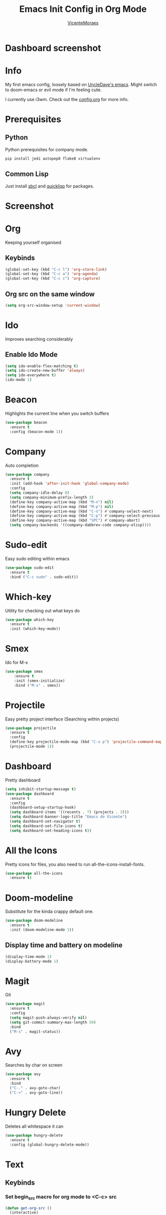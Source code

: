 #+TITLE: Emacs Init Config in Org Mode
#+AUTHOR: [[https://github.com/VicenteMoraes][VicenteMoraes]]

* Dashboard screenshot
[[./images/dashboard_screenshot.png]]


* Info
My first emacs config, loosely based on [[https://github.com/daedreth/UncleDavesEmacs][UncleDave's emacs]]. 
Might switch to doom-emacs or evil mode if I'm feeling cute.

I currently use i3wm. Check out the [[file:config.org][config.org]] for more info.

* Prerequisites
** Python
Python prerequisites for company mode.
#+begin_src bash :tangle yes
  pip install jedi autopep8 flake8 virtualenv
#+end_src

** Common Lisp
Just install [[http://www.sbcl.org/][sbcl]] and [[https://www.quicklisp.org/beta/][quicklisp]] for packages.

* Screenshot

[[./images/python.png]]

* Org
Keeping yourself organised
** Keybinds
#+begin_src emacs-lisp :tangle yes
  (global-set-key (kbd "C-c l") 'org-store-link)
  (global-set-key (kbd "C-c a") 'org-agenda)
  (global-set-key (kbd "C-c c") 'org-capture)
#+end_src

** Org src on the same window
#+begin_src emacs-lisp :tangle yes
  (setq org-src-window-setup 'current-window)
#+end_src

* Ido
Improves searching considerably
** Enable Ido Mode
#+begin_src emacs-lisp :tangle yes
  (setq ido-enable-flex-matching t)
  (setq ido-create-new-buffer 'always)
  (setq ido-everywhere t)
  (ido-mode 1)
#+end_src

* Beacon
Highlights the current line when you switch buffers
#+begin_src emacs-lisp :tangle yes
  (use-package beacon
    :ensure t
    :config (beacon-mode 1))
#+end_src

* Company
Auto completion
#+begin_src emacs-lisp :tangle yes
  (use-package company
    :ensure t
    :init (add-hook 'after-init-hook 'global-company-mode)
    :config
    (setq company-idle-delay 0)
    (setq company-minimum-prefix-length 3)
    (define-key company-active-map (kbd "M-n") nil)
    (define-key company-active-map (kbd "M-p") nil)
    (define-key company-active-map (kbd "C-n") #'company-select-next)
    (define-key company-active-map (kbd "C-p") #'company-select-previous)
    (define-key company-active-map (kbd "SPC") #'company-abort)
    (setq company-backends '((company-dabbrev-code company-elisp))))
#+end_src

* Sudo-edit
Easy sudo editing within emacs
#+begin_src emacs-lisp :tangle yes
  (use-package sudo-edit
    :ensure t
    :bind ("C-c sudo" . sudo-edit))
#+end_src
* Which-key
Utility for checking out what keys do
#+begin_src emacs-lisp :tangle yes
  (use-package which-key
    :ensure t
    :init (which-key-mode))
#+end_src

* Smex
Ido for M-x
#+begin_src emacs-lisp :tangle yes
(use-package smex
    :ensure t
    :init (smex-initialize)
    :bind ("M-x" . smex))
#+end_src

* Projectile
Easy pretty project interface (Searching within projects)
#+begin_src emacs-lisp :tangle yes
  (use-package projectile
    :ensure t
    :config
    (define-key projectile-mode-map (kbd "C-x p") 'projectile-command-map)
    (projectile-mode 1))
#+end_src

* Dashboard
Pretty dashboard
#+begin_src emacs-lisp :tangle yes
  (setq inhibit-startup-message t)
  (use-package dashboard
    :ensure t
    :config
    (dashboard-setup-startup-hook)
    (setq dashboard-items '((recents . 7) (projects . 3)))
    (setq dashboard-banner-logo-title "Emacs do Vicente")
    (setq dashboard-set-navigator t)
    (setq dashboard-set-file-icons t)
    (setq dashboard-set-heading-icons t))
#+end_src

* All the Icons
Pretty icons for files, you also need to run all-the-icons-install-fonts.
#+begin_src emacs-lisp :tangle yes
  (use-package all-the-icons
    :ensure t)
#+end_src

* Doom-modeline
Substitute for the kinda crappy default one.
#+begin_src emacs-lisp :tangle yes
  (use-package doom-modeline
    :ensure t
    :init (doom-modeline-mode 1))
#+end_src

** Display time and battery on modeline
#+begin_src emacs-lisp :tangle yes
  (display-time-mode 1)
  (display-battery-mode 1)
#+end_src

* Magit
Git
#+begin_src emacs-lisp :tangle yes
  (use-package magit
    :ensure t
    :config
    (setq magit-push-always-verify nil)
    (setq git-commit-summary-max-length 50)
    :bind
    ("M-s" . magit-status))
#+end_src

* Avy
Searches by char on screen
#+begin_src emacs-lisp :tangle yes
  (use-package avy
    :ensure t
    :bind
    ("C-." . avy-goto-char)
    ("C->" . avy-goto-line))
#+end_src

* Hungry Delete
Deletes all whitespace it can
#+begin_src emacs-lisp :tangle yes
  (use-package hungry-delete
    :ensure t
    :config (global-hungry-delete-mode))
#+end_src
* Text
** Keybinds
*** Set begin_src macro for org mode to <C-c> src
#+begin_src emacs-lisp :tangle yes
  (defun get-org-src ()
    (interactive)
    (insert "#+begin_src\s\n\n#+end_src")
    (forward-line -2)
    (end-of-line))
  (global-set-key (kbd "C-c src") 'get-org-src)
#+end_src

*** Swap C-a (beginning-of-line) and M-m (back-to-indentation)
#+begin_src emacs-lisp :tangle yes
  (global-set-key (kbd "C-a") nil)
  (global-set-key (kbd "M-m") nil)
  (global-set-key (kbd "C-a") 'back-to-indentation)
  (global-set-key (kbd "M-m") 'beginning-of-line)
#+end_src

*** Sets RET to (reindent-then-newline-and-indent)
#+begin_src emacs-lisp :tangle yes
  (global-set-key (kbd "RET") nil)
  (global-set-key (kbd "RET") 'reindent-then-newline-and-indent)
#+end_src

*** Sets backward-kill-sexp to C-M-DEL
#+begin_src emacs-lisp :tangle yes
  (global-set-key (kbd "C-M-DEL") 'backward-kill-sexp)
#+end_src
** Utility
*** Always show matching parenthesis
#+begin_src emacs-lisp :tangle yes
(show-paren-mode 1)
#+end_src

*** Text wrapping
#+begin_src emacs-lisp :tangle yes
  (setq global-visual-line-mode t)
#+end_src
** Electric key pairs
#+begin_src emacs-lisp :tangle yes
  (setq electric-pair-pairs '(
			     (?\{ . ?\})
			     (?\( . ?\))
			     (?\[ . ?\])
			     (?\" . ?\")))
  (electric-pair-mode 1)
#+end_src

* Editor
** Bars
#+begin_src emacs-lisp :tangle yes
(tool-bar-mode 0)
(menu-bar-mode 0)
(scroll-bar-mode 0)
#+end_src

** Globals
#+begin_src emacs-lisp :tangle yes
  (global-hl-line-mode t)
  (global-subword-mode 1)
#+end_src

** Aliases
#+begin_src emacs-lisp :tangle yes
(defalias 'yes-or-no-p 'y-or-n-p)
#+end_src

** Appearance
*** Font
#+begin_src emacs-lisp :tangle yes
  (set-default-font "Ubuntu Mono:pixelsize=14:antialias=true:
		     autohint=true")
#+end_src

*** Theme - Seoul256
#+begin_src emacs-lisp :tangle yes
  (use-package seoul256-theme
    :ensure t
    :config
    (setq seoul256-background 233)
    (load-theme 'seoul256 t))
#+end_src

** Autosaves
*** Set backups to .emacs.d/backups
#+begin_src emacs-lisp :tangle yes
  (setq backup-directory-alist
	`((".*" . ,(concat user-emacs-directory "backups"))))
  (setq make-backup-files nil)
#+end_src

** UTF-8 enconding
#+begin_src emacs-lisp :tangle yes
  (setq locale-coding-system 'utf-8)
  (set-terminal-coding-system 'utf-8)
  (set-keyboard-coding-system 'utf-8)
  (set-selection-coding-system 'utf-8)
  (prefer-coding-system 'utf-8)
#+end_src
** Random Qol
*** Ignore Bell
#+begin_src emacs-lisp :tangle yes
(setq ring-bell-function 'ignore)
#+end_src

*** Less obnoxious scroll
#+begin_src emacs-lisp :tangle yes
(setq scroll-conservatively 100)
#+end_src

*** Enable disabled commands
#+begin_src emacs-lisp :tangle yes
  (setq disabled-command-function nil)
#+end_src

*** Disable C-z
#+begin_src emacs-lisp :tangle yes
  (global-set-key (kbd "C-z") nil)
#+end_src
*** Loads this config
#+begin_src emacs-lisp :tangle yes
  (defun load-my-org-config ()
    (interactive)
    (save-buffer)
    (org-babel-load-file (expand-file-name "config.org" user-emacs-directory)))
  (global-set-key (kbd "C-c eload") 'load-my-org-config)
#+end_src

*** Use asynchronous process wherever possible
#+begin_src emacs-lisp :tangle yes
  (use-package async
    :ensure t
    :init (dired-async-mode 1))
#+end_src

*** Show lines and columns on the modeline
#+begin_src emacs-lisp :tangle yes
  (line-number-mode 1)
  (column-number-mode 1)
#+end_src
** Buffers
*** Sets ibuffer and expert mode
#+begin_src emacs-lisp :tangle yes
  (global-set-key (kbd "C-x b") 'ibuffer)
  (setq ibuffer-expert t)
#+end_src

*** Sets ido-buffer
#+begin_src emacs-lisp :tangle yes
  (global-set-key (kbd "C-x C-b") 'ido-switch-buffer)
#+end_src

* Slime
Lisp interpretation mode
#+begin_src emacs-lisp :tangle yes
  (use-package slime
    :ensure t
    :config
    (setq inferior-lisp-program "/usr/bin/sbcl")
    (setq slime-contribs '(slime-fancy)))

  (use-package slime-company
    :ensure t
    :init
      (require 'company)
      (slime-setup '(slime-fancy slime-company)))
#+end_src

* Flycheck
#+begin_src emacs-lisp :tangle yes
  (use-package flycheck
    :ensure t
    :init (global-flycheck-mode))
#+end_src

* Python
** Company auto-completion
Simple auto-completion for python with jedi
#+begin_src emacs-lisp :tangle yes
  (defun python-company-init ()
    (setq-local company-backends '((company-jedi
				company-dabbrev-code))))

  (use-package company-jedi
    :ensure t
    :config
    (require 'company)
    (add-hook 'python-mode-hook 'python-company-init))
#+end_src

** Python indent offset
#+begin_src emacs-lisp :tangle yes
  (setq python-indent-offset 2)
#+end_src

* C-like
** Company and Irony mode
#+begin_src emacs-lisp :tangle yes
  (use-package flycheck-clang-analyzer
    :ensure t
    :config
    (with-eval-after-load 'flycheck
      (require 'flycheck-clang-analyzer)
       (flycheck-clang-analyzer-setup)))

  (use-package company-c-headers
    :ensure t)

  (use-package company-irony
    :ensure t)

  (defun c-company-init ()
    (setq-local company-backends '((company-c-headers
			      company-dabbrev-code
			      company-irony))))

  (use-package irony
    :ensure t
    :config
    (add-hook 'c++-mode-hook 'c-company-init)
    (add-hook 'c-mode-hook 'c-company-init)
    (add-hook 'irony-mode-hook 'irony-cdb-autosetup-compile-options))
#+end_src

* Haskell
Haskell Mode for development
#+begin_src emacs-lisp :tangle yes
  (use-package haskell-mode
    :ensure t
    :config (setq haskell-process-type 'auto))
#+end_src

* Latex
** Document Previews
#+begin_src emacs-lisp :tangle yes
  (use-package latex-preview-pane
    :ensure t
    :config
    (add-hook 'TeX-mode-hook 'latex-preview-pane-mode))
#+end_src

** Sets auctex and auctex completion for company
#+begin_src emacs-lisp :tangle yes
  (defun tex-company-init ()
    (setq-local company-backends '((company-auctex company-dabbrev-code)))
    (company-auctex-init))
  
  (use-package company-auctex
    :ensure t
    :config
    (require 'company)
    (add-hook 'TeX-mode-hook 'tex-company-init))
#+end_src

** Keybinds
*** Defines local keybinds
    :PROPERTIES:
    :ORDERED:  t
    :END:
#+begin_src emacs-lisp :tangle yes
  (defun tex-par ()
    (interactive)
    (insert "\\par "))

  (defun tex-large ()
    (interactive)
    (insert "\\large "))

  (defun tex-bold ()
    (interactive)
    (insert "\\textbf{} ")
    (forward-char -2))

  (defun tex-italic ()
    (interactive)
    (insert "\\textit{} ")
    (forward-char -2))

  (defun tex-emph ()
    (interactive)
    (insert "\\emph{} ")
    (forward-char -2))

  (defun tex-underline ()
    (interactive)
    (insert "\\underline{} ")
    (forward-char -2))

  (defun tex-section ()
    (interactive)
    (insert "\\section{} ")
    (forward-char -2))

  (defun tex-newpage ()
    (interactive)
    (insert "\\newpage "))

  (defun tex-math ()
    (interactive)
    (insert "\\)"))

  (defun copy-twice-then-format (format-text str)
    (format format-text str str))

  (defun tex-begin-name (name)
    (interactive)
    (insert (copy-twice-then-format "\\begin{%s}\n\n\\end{%s}" name))
    (forward-line -1))

  (defun tex-begin-any ()
    (interactive)
    (tex-begin-name (read-string "Enter begin prompt: ")))

  (defun tex-begin-center ()
    (interactive)
    (tex-begin-name "center"))

  (defun tex-begin-flush ()
    (interactive)
    (tex-begin-name (read-string "Enter flush direction: ")))

  (defun tex-itemize ()
    (interactive)
    (tex-begin-name "itemize"))

  (defun tex-begin-listing ()
    (insert "\begin{lstlisting}[language=Lisp, caption=Caption, tabsize=2, breaklines=true, columns=flex, numbers=left, numberstyle=\tiny]\n\n\end{lstlisting}")
    (forward-line -1))
#+end_src

*** Sets local bindings
#+begin_src emacs-lisp :tangle yes
  (defun tex-bindings ()
    (local-set-key (kbd "C-z p") 'tex-par)
    (local-set-key (kbd "C-z l") 'tex-large)
    (local-set-key (kbd "C-z b") 'tex-bold)
    (local-set-key (kbd "C-z i") 'tex-italic)
    (local-set-key (kbd "C-z e") 'tex-emph)
    (local-set-key (kbd "C-z u") 'tex-underline)
    (local-set-key (kbd "C-z s") 'tex-section)
    (local-set-key (kbd "C-z n") 'tex-newpage)
    (local-set-key (kbd "C-c ba") 'tex-begin-any)
    (local-set-key (kbd "C-c bc") 'tex-begin-center)
    (local-set-key (kbd "C-c bf") 'tex-begin-flush)
    (local-set-key (kbd "C-c it") 'tex-itemize)
    (local-set-key (kbd "C-c fp") 'tex-begin-listing))

  (add-hook 'TeX-mode-hook 'tex-bindings)
#+end_src

